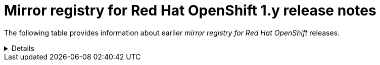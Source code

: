 // Module included in the following assemblies:
//
// * installing/disconnected_install/installing-mirroring-creating-registry.adoc

[id="mirror-registry-for-openshift-1-y-release-notes"]
= Mirror registry for Red Hat OpenShift 1.y release notes

The following table provides information about earlier _mirror registry for Red Hat OpenShift_ releases.

[%collapsible]
====
[id="mirror-registry-for-openshift-1-3-11"]
* *Mirror registry for Red Hat OpenShift 1.3.11*
+
Issued: 2024-04-23
+
_Mirror registry for Red Hat OpenShift_ is now available with Red Hat Quay 3.8.15.
+
The following advisory is available for the _mirror registry for Red Hat OpenShift_:
+
link:https://access.redhat.com/errata/RHBA-2024:1758[*RHBA-2024:1758 - mirror registry for Red Hat OpenShift 1.3.11*]

[id="mirror-registry-for-openshift-1-3-10"]
* *Mirror registry for Red Hat OpenShift 1.3.10*
+
Issued: 2023-12-07
+
_Mirror registry for Red Hat OpenShift_ is now available with Red Hat Quay 3.8.14.
+
The following advisory is available for the _mirror registry for Red Hat OpenShift_:
+
link:https://access.redhat.com/errata/RHBA-2023:7628[*RHBA-2023:7628 - mirror registry for Red Hat OpenShift 1.3.10*]

[id="mirror-registry-for-openshift-1-3-9"]
* *Mirror registry for Red Hat OpenShift 1.3.9*
+
Issued: 2023-09-19
+
_Mirror registry for Red Hat OpenShift_ is now available with Red Hat Quay 3.8.12.
+
The following advisory is available for the _mirror registry for Red Hat OpenShift_:
+
link:https://access.redhat.com/errata/RHBA-2023:5241[*RHBA-2023:5241 - mirror registry for Red Hat OpenShift 1.3.9*]

[id="mirror-registry-for-openshift-1-3-8"]
* *Mirror registry for Red Hat OpenShift 1.3.8*
+
Issued: 2023-08-16
+
_Mirror registry for Red Hat OpenShift_ is now available with Red Hat Quay 3.8.11.
+
The following advisory is available for the _mirror registry for Red Hat OpenShift_:
+
link:https://access.redhat.com/errata/RHBA-2023:4622[*RHBA-2023:4622 - mirror registry for Red Hat OpenShift 1.3.8*]

[id="mirror-registry-for-openshift-1-3-7"]
* *Mirror registry for Red Hat OpenShift 1.3.7*
+
Issued: 2023-07-19
+
_Mirror registry for Red Hat OpenShift_ is now available with Red Hat Quay 3.8.10.
+
The following advisory is available for the _mirror registry for Red Hat OpenShift_:
+
link:https://access.redhat.com/errata/RHBA-2023:4087[*RHBA-2023:4087 - mirror registry for Red Hat OpenShift 1.3.7*]

[id="mirror-registry-for-openshift-1-3-6"]
* *Mirror registry for Red Hat OpenShift 1.3.6*
+
Issued: 2023-05-30
+
_Mirror registry for Red Hat OpenShift_ is now available with Red Hat Quay 3.8.8.
+
The following advisory is available for the _mirror registry for Red Hat OpenShift_:
+
link:https://access.redhat.com/errata/RHBA-2023:3302[*RHBA-2023:3302 - mirror registry for Red Hat OpenShift 1.3.6*]

[id="mirror-registry-for-openshift-1-3-5"]
* *Mirror registry for Red Hat OpenShift 1.3.5*
+
Issued: 2023-05-18
+
_Mirror registry for Red Hat OpenShift_ is now available with Red Hat Quay 3.8.7.
+
The following advisory is available for the _mirror registry for Red Hat OpenShift_:
+
link:https://access.redhat.com/errata/RHBA-2023:3225[*RHBA-2023:3225 - mirror registry for Red Hat OpenShift 1.3.5*]

[id="mirror-registry-for-openshift-1-3-4"]
* *Mirror registry for Red Hat OpenShift 1.3.4*
+
Issued: 2023-04-25
+
_Mirror registry for Red Hat OpenShift_ is now available with Red Hat Quay 3.8.6.
+
The following advisory is available for the _mirror registry for Red Hat OpenShift_:
+
link:https://access.redhat.com/errata/RHBA-2023:1914[*RHBA-2023:1914 - mirror registry for Red Hat OpenShift 1.3.4*]

[id="mirror-registry-for-openshift-1-3-3"]
* *Mirror registry for Red Hat OpenShift 1.3.3*
+
Issued: 2023-04-05
+
_Mirror registry for Red Hat OpenShift_ is now available with Red Hat Quay 3.8.5.
+
The following advisory is available for the _mirror registry for Red Hat OpenShift_:
+
link:https://access.redhat.com/errata/RHBA-2023:1528[*RHBA-2023:1528 - mirror registry for Red Hat OpenShift 1.3.3*]

[id="mirror-registry-for-openshift-1-3-2"]
* *Mirror registry for Red Hat OpenShift 1.3.2*
+
Issued: 2023-03-21
+
_Mirror registry for Red Hat OpenShift_ is now available with Red Hat Quay 3.8.4.
+
The following advisory is available for the _mirror registry for Red Hat OpenShift_:
+
link:https://access.redhat.com/errata/RHBA-2023:1376[*RHBA-2023:1376 - mirror registry for Red Hat OpenShift 1.3.2*]

[id="mirror-registry-for-openshift-1-3-1"]
* *Mirror registry for Red Hat OpenShift 1.3.1*
+
Issued: 2023-03-7
+
_Mirror registry for Red Hat OpenShift_ is now available with Red Hat Quay 3.8.3.
+
The following advisory is available for the _mirror registry for Red Hat OpenShift_:
+
link:https://access.redhat.com/errata/RHBA-2023:1086[*RHBA-2023:1086 - mirror registry for Red Hat OpenShift 1.3.1*]

[id="mirror-registry-for-openshift-1-3-0"]
* *Mirror registry for Red Hat OpenShift 1.3.0*
+
Issued: 2023-02-20
+
_Mirror registry for Red Hat OpenShift_ is now available with Red Hat Quay 3.8.1.
+
The following advisory is available for the _mirror registry for Red Hat OpenShift_:
+
link:https://access.redhat.com/errata/RHBA-2023:0558[*RHBA-2023:0558 - mirror registry for Red Hat OpenShift 1.3.0*]
+
** *New features for 1.3.0*
+
*** _Mirror registry for Red Hat OpenShift_ is now supported on {op-system-base-full} 9 installations.
+
*** IPv6 support is now available on _mirror registry for Red Hat OpenShift_ local host installations. IPv6 is currently unsupported on _mirror registry for Red Hat OpenShift_ remote host installations.
+
*** A new feature flag, `--quayStorage`, has been added. By specifying this flag, you can manually set the location for the Quay persistent storage.
+
*** A new feature flag, `--pgStorage`, has been added. By specifying this flag, you can manually set the location for the Postgres persistent storage.
+
*** Previously, users were required to have root privileges (`sudo`) to install _mirror registry for Red Hat OpenShift_. With this update, `sudo` is no longer required to install _mirror registry for Red Hat OpenShift_.
+
When _mirror registry for Red Hat OpenShift_ was installed with `sudo`, an `/etc/quay-install` directory that contained installation files, local storage, and the configuration bundle was created. With the removal of the `sudo` requirement, installation files and the configuration bundle are now installed to `$HOME/quay-install`. Local storage, for example Postgres and Quay, are now stored in named volumes automatically created by Podman.
+
To override the default directories that these files are stored in, you can use the command line arguments for _mirror registry for Red Hat OpenShift_. For more information about _mirror registry for Red Hat OpenShift_ command line arguments, see "_Mirror registry for Red Hat OpenShift_ flags".
+
** *Bug fixes for 1.3.0*
+
*** Previously, the following error could be returned when attempting to uninstall _mirror registry for Red Hat OpenShift_: `["Error: no container with name or ID \"quay-postgres\" found: no such container"], "stdout": "", "stdout_lines": []***`. With this update, the order that _mirror registry for Red Hat OpenShift_ services are stopped and uninstalled have been changed so that the error no longer occurs when uninstalling _mirror registry for Red Hat OpenShift_. For more information, see link:https://issues.redhat.com/browse/PROJQUAY-4629[*PROJQUAY-4629*].

[id="mirror-registry-for-openshift-1-2-9"]
* *Mirror registry for Red Hat OpenShift 1.2.9*
+
_Mirror registry for Red Hat OpenShift_ is now available with Red Hat Quay 3.7.10.
+
The following advisory is available for the _mirror registry for Red Hat OpenShift_:
+
link:https://access.redhat.com/errata/RHBA-2022:7369[*RHBA-2022:7369 - mirror registry for Red Hat OpenShift 1.2.9*]

[id="mirror-registry-for-openshift-1-2-8"]
* *Mirror registry for Red Hat OpenShift 1.2.8*
+
_Mirror registry for Red Hat OpenShift_ is now available with Red Hat Quay 3.7.9.
+
The following advisory is available for the _mirror registry for Red Hat OpenShift_:
+
link:https://access.redhat.com/errata/RHBA-2022:7065[*RHBA-2022:7065 - mirror registry for Red Hat OpenShift 1.2.8*]

[id="mirror-registry-for-openshift-1-2-7"]
* *Mirror registry for Red Hat OpenShift 1.2.7*
+
_Mirror registry for Red Hat OpenShift_ is now available with Red Hat Quay 3.7.8.
+
The following advisory is available for the _mirror registry for Red Hat OpenShift_:
+
link:https://access.redhat.com/errata/RHBA-2022:6500[*RHBA-2022:6500 - mirror registry for Red Hat OpenShift 1.2.7*]
+
** *Bug fixes for 1.2.7*
+
*** Previously, `getFQDN()` relied on the fully-qualified domain name (FQDN) library to determine its FQDN, and the FQDN library tried to read the `/etc/hosts` folder directly. Consequently, on some {op-system-first} installations with uncommon DNS configurations, the FQDN library would fail to install and abort the installation. With this update, _mirror registry for Red Hat OpenShift_ uses `hostname` to determine the FQDN. As a result, the FQDN library does not fail to install. (link:https://issues.redhat.com/browse/PROJQUAY-4139[*PROJQUAY-4139*])

[id="mirror-registry-for-openshift-1-2-6"]
* *Mirror registry for Red Hat OpenShift 1.2.6*
+
_Mirror registry for Red Hat OpenShift_ is now available with Red Hat Quay 3.7.7.
+
The following advisory is available for the _mirror registry for Red Hat OpenShift_:
+
link:https://access.redhat.com/errata/RHBA-2022:6278[*RHBA-2022:6278 - mirror registry for Red Hat OpenShift 1.2.6*]
+
** *New features for 1.2.6*
+
*** A new feature flag, `--no-color` (`-c`) has been added. This feature flag allows users to disable color sequences and propagate that to Ansible when running install, uninstall, and upgrade commands.

[id="mirror-registry-for-openshift-1-2-5"]
* *Mirror registry for Red Hat OpenShift 1.2.5*
+
_Mirror registry for Red Hat OpenShift_ is now available with Red Hat Quay 3.7.6.
+
The following advisory is available for the _mirror registry for Red Hat OpenShift_:
+
link:https://access.redhat.com/errata/RHBA-2022:6071[*RHBA-2022:6071 - mirror registry for Red Hat OpenShift 1.2.5*]

[id="mirror-registry-for-openshift-1-2-4"]
* *Mirror registry for Red Hat OpenShift 1.2.4*
+
_Mirror registry for Red Hat OpenShift_ is now available with Red Hat Quay 3.7.5.
+
The following advisory is available for the _mirror registry for Red Hat OpenShift_:
+
link:https://access.redhat.com/errata/RHBA-2022:5884[*RHBA-2022:5884 - mirror registry for Red Hat OpenShift 1.2.4*]

[id="mirror-registry-for-openshift-1-2-3"]
* *Mirror registry for Red Hat OpenShift 1.2.3*
+
_Mirror registry for Red Hat OpenShift_ is now available with Red Hat Quay 3.7.4.
+
The following advisory is available for the _mirror registry for Red Hat OpenShift_:
+
link:https://access.redhat.com/errata/RHBA-2022:5649[*RHBA-2022:5649 - mirror registry for Red Hat OpenShift 1.2.3*]

[id="mirror-registry-for-openshift-1-2-2"]
* *Mirror registry for Red Hat OpenShift 1.2.2*
+
_Mirror registry for Red Hat OpenShift_ is now available with Red Hat Quay 3.7.3.
+
The following advisory is available for the _mirror registry for Red Hat OpenShift_:
+
link:https://access.redhat.com/errata/RHBA-2022:5501[*RHBA-2022:5501 - mirror registry for Red Hat OpenShift 1.2.2*]

[id="mirror-registry-for-openshift-1-2-1"]
* *Mirror registry for Red Hat OpenShift 1.2.1*
+
_Mirror registry for Red Hat OpenShift_ is now available with Red Hat Quay 3.7.2.
+
The following advisory is available for the _mirror registry for Red Hat OpenShift_:
+
link:https://access.redhat.com/errata/RHBA-2022:5200[*RHBA-2022:4986 - mirror registry for Red Hat OpenShift 1.2.1*]

[id="mirror-registry-for-openshift-1-2-0"]
* *Mirror registry for Red Hat OpenShift 1.2.0*
+
_Mirror registry for Red Hat OpenShift_ is now available with Red Hat Quay 3.7.1.
+
The following advisory is available for the _mirror registry for Red Hat OpenShift_:
+
link:https://access.redhat.com/errata/RHBA-2022:4986[*RHBA-2022:4986 - mirror registry for Red Hat OpenShift 1.2.0*]
+
** *Bug fixes for 1.2.0*
+
*** Previously, all components and workers running inside of the Quay pod Operator had log levels set to `DEBUG`. As a result, large traffic logs were created that consumed unnecessary space. With this update, log levels are set to `WARN` by default, which reduces traffic information while emphasizing problem scenarios. (link:https://issues.redhat.com/browse/PROJQUAY-3504[*PROJQUAY-3504*])

[id="mirror-registry-for-openshift-1-1-0"]
* *Mirror registry for Red Hat OpenShift 1.1.0*
+
The following advisory is available for the _mirror registry for Red Hat OpenShift_:
+
link:https://access.redhat.com/errata/RHBA-2022:0956[*RHBA-2022:0956 - mirror registry for Red Hat OpenShift 1.1.0*]

** *New features for 1.1.0*
+
*** A new command, `mirror-registry upgrade` has been added. This command upgrades all container images without interfering with configurations or data. If `quayRoot` was previously set to something other than default, it must be passed into the upgrade command.
+
** *Bug fixes for 1.1.0*
+
*** Previously, the absence of `quayHostname` or `targetHostname` did not default to the local hostname. With this update, `quayHostname` and `targetHostname` now default to the local hostname if they are missing. (link:https://issues.redhat.com/browse/PROJQUAY-3079[*PROJQUAY-3079*])

*** Previously, the command `./mirror-registry --version` returned an `unknown flag` error. Now, running `./mirror-registry --version` returns the current version of the _mirror registry for Red Hat OpenShift_. (link:https://issues.redhat.com/browse/PROJQUAY-3086[*PROJQUAY-3086*])

*** Previously, users could not set a password during installation, for example, when running `./mirror-registry install --initUser <user_name> --initPassword <password> --verbose`. With this update, users can set a password during installation. (link:https://issues.redhat.com/browse/PROJQUAY-3149[*PROJQUAY-3149*])

*** Previously, the _mirror registry for Red Hat OpenShift_ did not recreate pods if they were destroyed. Now, pods are recreated if they are destroyed. (link:https://issues.redhat.com/browse/PROJQUAY-3261[*PROJQUAY-3261*])
====